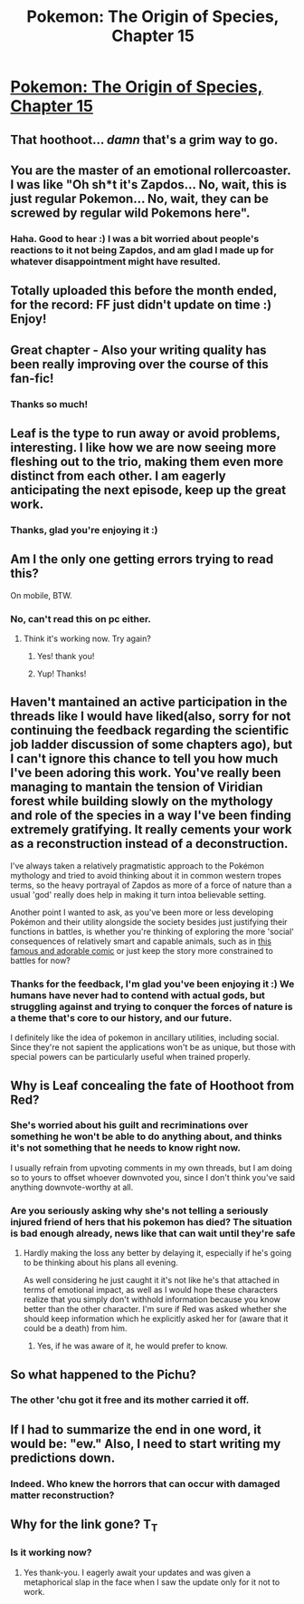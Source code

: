 #+TITLE: Pokemon: The Origin of Species, Chapter 15

* [[https://www.fanfiction.net/s/9794740/15/Pokemon-The-Origin-of-Species][Pokemon: The Origin of Species, Chapter 15]]
:PROPERTIES:
:Author: DaystarEld
:Score: 23
:DateUnix: 1420091366.0
:DateShort: 2015-Jan-01
:END:

** That hoothoot... /damn/ that's a grim way to go.
:PROPERTIES:
:Author: noggin-scratcher
:Score: 6
:DateUnix: 1420129396.0
:DateShort: 2015-Jan-01
:END:


** You are the master of an emotional rollercoaster. I was like "Oh sh*t it's Zapdos... No, wait, this is just regular Pokemon... No, wait, they can be screwed by regular wild Pokemons here".
:PROPERTIES:
:Author: ShareDVI
:Score: 7
:DateUnix: 1420148274.0
:DateShort: 2015-Jan-02
:END:

*** Haha. Good to hear :) I was a bit worried about people's reactions to it not being Zapdos, and am glad I made up for whatever disappointment might have resulted.
:PROPERTIES:
:Author: DaystarEld
:Score: 6
:DateUnix: 1420150838.0
:DateShort: 2015-Jan-02
:END:


** Totally uploaded this before the month ended, for the record: FF just didn't update on time :) Enjoy!
:PROPERTIES:
:Author: DaystarEld
:Score: 5
:DateUnix: 1420091415.0
:DateShort: 2015-Jan-01
:END:


** Great chapter - Also your writing quality has been really improving over the course of this fan-fic!
:PROPERTIES:
:Author: E-o_o-3
:Score: 4
:DateUnix: 1420220298.0
:DateShort: 2015-Jan-02
:END:

*** Thanks so much!
:PROPERTIES:
:Author: DaystarEld
:Score: 3
:DateUnix: 1420224003.0
:DateShort: 2015-Jan-02
:END:


** Leaf is the type to run away or avoid problems, interesting. I like how we are now seeing more fleshing out to the trio, making them even more distinct from each other. I am eagerly anticipating the next episode, keep up the great work.
:PROPERTIES:
:Author: Traiden04
:Score: 3
:DateUnix: 1420100521.0
:DateShort: 2015-Jan-01
:END:

*** Thanks, glad you're enjoying it :)
:PROPERTIES:
:Author: DaystarEld
:Score: 2
:DateUnix: 1420108043.0
:DateShort: 2015-Jan-01
:END:


** Am I the only one getting errors trying to read this?

On mobile, BTW.
:PROPERTIES:
:Author: failed_novelty
:Score: 3
:DateUnix: 1420124132.0
:DateShort: 2015-Jan-01
:END:

*** No, can't read this on pc either.
:PROPERTIES:
:Author: Lethalmud
:Score: 5
:DateUnix: 1420124863.0
:DateShort: 2015-Jan-01
:END:

**** Think it's working now. Try again?
:PROPERTIES:
:Author: DaystarEld
:Score: 3
:DateUnix: 1420146971.0
:DateShort: 2015-Jan-02
:END:

***** Yes! thank you!
:PROPERTIES:
:Author: Lethalmud
:Score: 2
:DateUnix: 1420148936.0
:DateShort: 2015-Jan-02
:END:


***** Yup! Thanks!
:PROPERTIES:
:Author: failed_novelty
:Score: 2
:DateUnix: 1420150733.0
:DateShort: 2015-Jan-02
:END:


** Haven't mantained an active participation in the threads like I would have liked(also, sorry for not continuing the feedback regarding the scientific job ladder discussion of some chapters ago), but I can't ignore this chance to tell you how much I've been adoring this work. You've really been managing to mantain the tension of Viridian forest while building slowly on the mythology and role of the species in a way I've been finding extremely gratifying. It really cements your work as a reconstruction instead of a deconstruction.

I've always taken a relatively pragmatistic approach to the Pokémon mythology and tried to avoid thinking about it in common western tropes terms, so the heavy portrayal of Zapdos as more of a force of nature than a usual 'god' really does help in making it turn intoa believable setting.

Another point I wanted to ask, as you've been more or less developing Pokémon and their utility alongside the society besides just justifying their functions in battles, is whether you're thinking of exploring the more 'social' consequences of relatively smart and capable animals, such as in [[http://shavostars.tumblr.com/post/92053199341/i-think-about-pokemon-in-non-battle-situations-a][this famous and adorable comic]] or just keep the story more constrained to battles for now?
:PROPERTIES:
:Author: Drexer
:Score: 3
:DateUnix: 1420401583.0
:DateShort: 2015-Jan-04
:END:

*** Thanks for the feedback, I'm glad you've been enjoying it :) We humans have never had to contend with actual gods, but struggling against and trying to conquer the forces of nature is a theme that's core to our history, and our future.

I definitely like the idea of pokemon in ancillary utilities, including social. Since they're not sapient the applications won't be as unique, but those with special powers can be particularly useful when trained properly.
:PROPERTIES:
:Author: DaystarEld
:Score: 1
:DateUnix: 1420404078.0
:DateShort: 2015-Jan-05
:END:


** Why is Leaf concealing the fate of Hoothoot from Red?
:PROPERTIES:
:Author: RMcD94
:Score: 5
:DateUnix: 1420162695.0
:DateShort: 2015-Jan-02
:END:

*** She's worried about his guilt and recriminations over something he won't be able to do anything about, and thinks it's not something that he needs to know right now.

I usually refrain from upvoting comments in my own threads, but I am doing so to yours to offset whoever downvoted you, since I don't think you've said anything downvote-worthy at all.
:PROPERTIES:
:Author: DaystarEld
:Score: 6
:DateUnix: 1420173740.0
:DateShort: 2015-Jan-02
:END:


*** Are you seriously asking why she's not telling a seriously injured friend of hers that his pokemon has died? The situation is bad enough already, news like that can wait until they're safe
:PROPERTIES:
:Author: throwaway234609
:Score: 1
:DateUnix: 1420171117.0
:DateShort: 2015-Jan-02
:END:

**** Hardly making the loss any better by delaying it, especially if he's going to be thinking about his plans all evening.

As well considering he just caught it it's not like he's that attached in terms of emotional impact, as well as I would hope these characters realize that you simply don't withhold information because you know better than the other character. I'm sure if Red was asked whether she should keep information which he explicitly asked her for (aware that it could be a death) from him.
:PROPERTIES:
:Author: RMcD94
:Score: 2
:DateUnix: 1420171416.0
:DateShort: 2015-Jan-02
:END:

***** Yes, if he was aware of it, he would prefer to know.
:PROPERTIES:
:Author: DaystarEld
:Score: 2
:DateUnix: 1420173833.0
:DateShort: 2015-Jan-02
:END:


** So what happened to the Pichu?
:PROPERTIES:
:Author: FeepingCreature
:Score: 2
:DateUnix: 1420128335.0
:DateShort: 2015-Jan-01
:END:

*** The other 'chu got it free and its mother carried it off.
:PROPERTIES:
:Author: DaystarEld
:Score: 3
:DateUnix: 1420145912.0
:DateShort: 2015-Jan-02
:END:


** If I had to summarize the end in one word, it would be: "ew." Also, I need to start writing my predictions down.
:PROPERTIES:
:Author: 1337_w0n
:Score: 2
:DateUnix: 1420141170.0
:DateShort: 2015-Jan-01
:END:

*** Indeed. Who knew the horrors that can occur with damaged matter reconstruction?
:PROPERTIES:
:Author: liamash3
:Score: 3
:DateUnix: 1420158572.0
:DateShort: 2015-Jan-02
:END:


** Why for the link gone? T_T
:PROPERTIES:
:Author: libertarian_reddit
:Score: 1
:DateUnix: 1420134117.0
:DateShort: 2015-Jan-01
:END:

*** Is it working now?
:PROPERTIES:
:Author: DaystarEld
:Score: 3
:DateUnix: 1420146944.0
:DateShort: 2015-Jan-02
:END:

**** Yes thank-you. I eagerly await your updates and was given a metaphorical slap in the face when I saw the update only for it not to work.
:PROPERTIES:
:Author: libertarian_reddit
:Score: 2
:DateUnix: 1420157479.0
:DateShort: 2015-Jan-02
:END:
